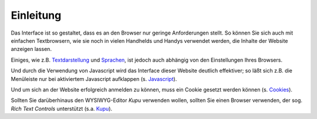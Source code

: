 Einleitung
==========

Das Interface ist so gestaltet, dass es an den Browser nur geringe Anforderungen stellt. So können Sie sich auch mit einfachen Textbrowsern, wie sie noch in vielen Handhelds und Handys verwendet werden, die Inhalte der Website anzeigen lassen. 

Einiges, wie z.B. Textdarstellung_ und Sprachen_, ist jedoch auch abhängig von den Einstellungen Ihres Browsers.

.. _Textdarstellung: textdarstellung

.. _Sprachen: sprachen

Und durch die Verwendung von Javascript  wird das Interface dieser Website deutlich effektiver; so läßt sich z.B. die Menüleiste nur bei aktiviertem Javascript aufklappen (s. Javascript_).

.. _Javascript: javascript

Und um sich an der Website erfolgreich anmelden zu können, muss ein Cookie gesetzt werden können (s. Cookies_).

.. _Cookies: cookies

Sollten Sie darüberhinaus den WYSIWYG-Editor *Kupu* verwenden wollen, sollten Sie einen Browser verwenden, der sog.  *Rich Text Controls* unterstützt (s.a. Kupu_).

.. _Kupu: ../kupu-wysiwyg-editor

